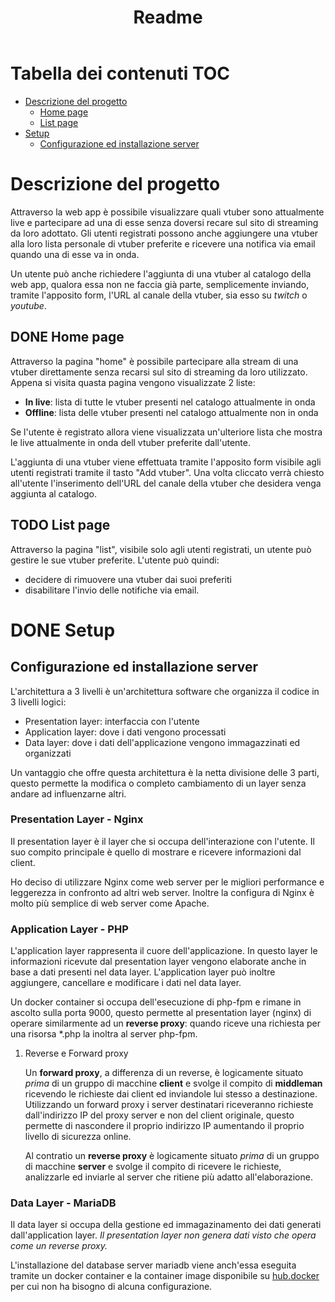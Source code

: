 #+TITLE: Readme

* Tabella dei contenuti :TOC:
- [[#descrizione-del-progetto][Descrizione del progetto]]
  - [[#home-page][Home page]]
  - [[#list-page][List page]]
- [[#setup][Setup]]
  - [[#configurazione-ed-installazione-server][Configurazione ed installazione server]]

* Descrizione del progetto
Attraverso la web app è possibile visualizzare quali vtuber sono attualmente live e partecipare ad una di esse senza doversi recare sul sito di streaming da loro adottato.
Gli utenti registrati possono anche aggiungere una vtuber alla loro lista personale di vtuber preferite e ricevere una notifica via email quando una di esse va in onda.

Un utente può anche richiedere l'aggiunta di una vtuber al catalogo della web app, qualora essa non ne faccia già parte, semplicemente inviando, tramite l'apposito form, l'URL al canale della vtuber, sia esso su [[twitch.tv/][twitch]] o [[youtube.com/][youtube]].

** DONE Home page
Attraverso la pagina "home" è possibile partecipare alla stream di una vtuber direttamente senza recarsi sul sito di streaming da loro utilizzato.
Appena si visita quasta pagina vengono visualizzate 2 liste:
- *In live*: lista di tutte le vtuber presenti nel catalogo attualmente in onda
- *Offline*: lista delle vtuber presenti nel catalogo attualmente non in onda

Se l'utente è registrato allora viene visualizzata un'ulteriore lista che mostra le live attualmente in onda dell vtuber preferite dall'utente.

L'aggiunta di una vtuber viene effettuata tramite l'apposito form visibile agli utenti registrati tramite il tasto "Add vtuber".
Una volta cliccato verrà chiesto all'utente l'inserimento dell'URL del canale della vtuber che desidera venga aggiunta al catalogo.

** TODO List page
Attraverso la pagina "list", visibile solo agli utenti registrati, un utente può gestire le sue vtuber preferite.
L'utente può quindi:
- decidere di rimuovere una vtuber dai suoi preferiti
- disabilitare l'invio delle notifiche via email.

* DONE Setup
** Configurazione ed installazione server
L'architettura a 3 livelli è un'architettura software che organizza il codice in 3 livelli logici:
- Presentation layer: interfaccia con l'utente
- Application layer: dove i dati vengono processati
- Data layer: dove i dati dell'applicazione vengono immagazzinati ed organizzati

Un vantaggio che offre questa architettura è la netta divisione delle 3 parti, questo permette la modifica o completo cambiamento di un layer senza andare ad influenzarne altri.

*** Presentation Layer - Nginx
Il presentation layer è il layer che si occupa dell'interazione con l'utente.
Il suo compito principale è quello di mostrare e ricevere informazioni dal client.

Ho deciso di utilizzare Nginx come web server per le migliori performance e leggerezza in confronto ad altri web server.
Inoltre la configura di Nginx è molto più semplice di web server come Apache.
[[./media/nginxApacheGraph.png]]

*** Application Layer - PHP
L'application layer rappresenta il cuore dell'applicazione.
In questo layer le informazioni ricevute dal presentation layer vengono elaborate anche in base a dati presenti nel data layer.
L'application layer può inoltre aggiungere, cancellare e modificare i dati nel data layer.

Un docker container si occupa dell'esecuzione di php-fpm e rimane in ascolto sulla porta 9000, questo permette al presentation layer (nginx) di operare similarmente ad un *reverse proxy*: quando riceve una richiesta per una risorsa *.php la inoltra al server php-fpm.
[[./media/proxy.jpg]]

**** Reverse e Forward proxy
Un *forward proxy*, a differenza di un reverse, è logicamente situato /prima/ di un gruppo di macchine *client* e svolge il compito di *middleman* ricevendo le richieste dai client ed inviandole lui stesso a destinazione.
Utilizzando un forward proxy i server destinatari riceveranno richieste dall'indirizzo IP del proxy server e non del client originale, questo permette di nascondere il proprio indirizzo IP aumentando il proprio livello di sicurezza online.

Al contratio un *reverse proxy* è logicamente situato /prima/ di un gruppo di macchine *server* e svolge il compito di ricevere le richieste, analizzarle ed inviarle al server che ritiene più adatto all'elaborazione.

*** Data Layer - MariaDB
Il data layer si occupa della gestione ed immagazinamento dei dati generati dall'application layer.
/Il presentation layer non genera dati visto che opera come un reverse proxy./

L'installazione del database server mariadb viene anch'essa eseguita tramite un docker container e la container image disponibile su [[https://hub.docker.com/_/mariadb][hub.docker]] per cui non ha bisogno di alcuna configurazione.
